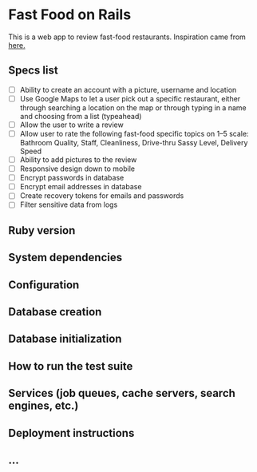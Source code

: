 * Fast Food on Rails

This is a web app to review fast-food restaurants.
Inspiration came from [[https://medium.freecodecamp.org/6-absurd-ideas-for-building-your-first-web-application-24afca35e519][here.]]

** Specs list
   * [ ] Ability to create an account with a picture, username and location
   * [ ] Use Google Maps to let a user pick out a specific restaurant, either through searching a location on the map or through typing in a name and choosing from a list (typeahead)
   * [ ] Allow the user to write a review
   * [ ] Allow user to rate the following fast-food specific topics on 1–5 scale: Bathroom Quality, Staff, Cleanliness, Drive-thru Sassy Level, Delivery Speed
   * [ ] Ability to add pictures to the review
   * [ ] Responsive design down to mobile
   * [ ] Encrypt passwords in database
   * [ ] Encrypt email addresses in database
   * [ ] Create recovery tokens for emails and passwords
   * [ ] Filter sensitive data from logs
** Ruby version

** System dependencies

** Configuration

** Database creation

** Database initialization

** How to run the test suite

** Services (job queues, cache servers, search engines, etc.)

** Deployment instructions

** ...
